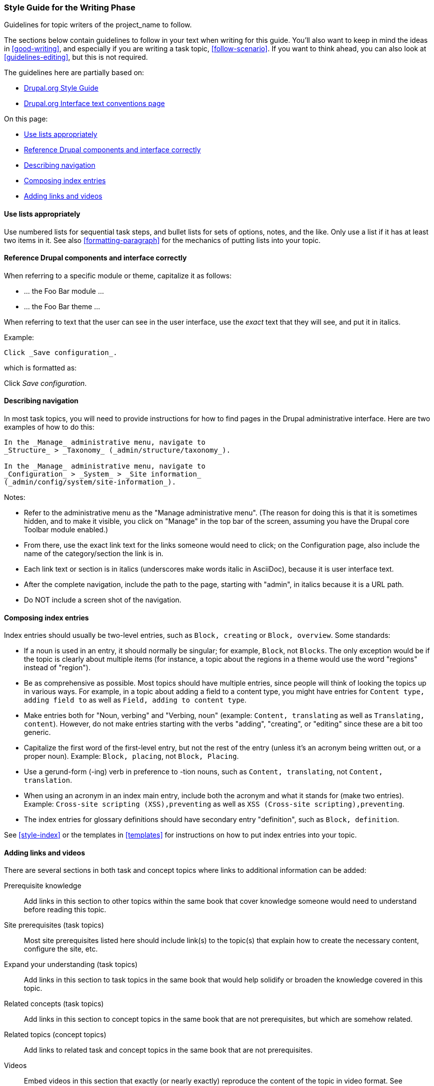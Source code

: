 [[guidelines-writing]]
=== Style Guide for the Writing Phase

[role="summary"]
Guidelines for topic writers of the project_name to follow.

The sections below contain guidelines to follow in your text when writing for
this guide. You'll also want to keep in mind the ideas in <<good-writing>>, and
especially if you are writing a task topic, <<follow-scenario>>. If you want to
think ahead, you can also look at <<guidelines-editing>>, but this is not
required.

The guidelines here are partially based on:

* https://www.drupal.org/style-guide/content[Drupal.org Style Guide]
* https://www.drupal.org/node/604342[Drupal.org Interface text conventions page]

On this page:

* <<guideline-lists>>
* <<guideline-text-caps>>
* <<text-navigation>>
* <<composing-index-entries>>
* <<guideline-additional-info>>


[[guideline-lists]]
==== Use lists appropriately

Use numbered lists for sequential task steps, and bullet lists for sets of
options, notes, and the like. Only use a list if it has at least two items in
it. See also <<formatting-paragraph>> for the mechanics of putting lists into
your topic.


[[guideline-text-caps]]
==== Reference Drupal components and interface correctly

When referring to a specific module or theme, capitalize it as follows:

* ... the Foo Bar module ...
* ... the Foo Bar theme ...

When referring to text that the user can see in the user interface, use the
_exact_ text that they will see, and put it in italics.

Example:

----
Click _Save configuration_.
----

which is formatted as:

Click _Save configuration_.


[[text-navigation]]
==== Describing navigation

In most task topics, you will need to provide instructions for how to find
pages in the Drupal administrative interface. Here are two examples of how to do
this:

----
In the _Manage_ administrative menu, navigate to
_Structure_ > _Taxonomy_ (_admin/structure/taxonomy_).

In the _Manage_ administrative menu, navigate to
_Configuration_ > _System_ > _Site information_
(_admin/config/system/site-information_).
----

Notes:

* Refer to the administrative menu as the "Manage administrative
menu". (The reason for doing this is that it is sometimes hidden, and to
make it visible, you click on "Manage" in the top bar of the screen,
assuming you have the Drupal core Toolbar module enabled.)

* From there, use the exact link text for the links someone would need to
click; on the Configuration page, also include the name of the
category/section the link is in.

* Each link text or section is in italics (underscores make words italic in
AsciiDoc), because it is user interface text.

* After the complete navigation, include the path to the page, starting
with "admin", in italics because it is a URL path.

* Do NOT include a screen shot of the navigation.


[[composing-index-entries]]
==== Composing index entries

Index entries should usually be two-level entries, such as `Block, creating` or
`Block, overview`. Some standards:

* If a noun is used in an entry, it should normally be singular; for example,
`Block`, not `Blocks`. The only exception would be if the topic is clearly about
multiple items (for instance, a topic about the regions in a theme would use the
word "regions" instead of "region").

* Be as comprehensive as possible. Most topics should have multiple entries,
since people will think of looking the topics up in various ways. For example,
in a topic about adding a field to a content type, you might have entries for
`Content type, adding field to` as well as `Field, adding to content type`.

* Make entries both for "Noun, verbing" and "Verbing, noun" (example: `Content,
translating` as well as `Translating, content`). However, do not make entries
starting with the verbs "adding", "creating", or "editing" since these are a bit
too generic.

* Capitalize the first word of the first-level entry, but not the rest of the
entry (unless it's an acronym being written out, or a proper noun). Example:
`Block, placing`, not `Block, Placing`.

* Use a gerund-form (-ing) verb in preference to -tion nouns, such as
`Content, translating`, not `Content, translation`.

* When using an acronym in an index main entry, include both the acronym and
what it stands for (make two entries). Example: `Cross-site scripting
(XSS),preventing` as well as `XSS (Cross-site scripting),preventing`.

* The index entries for glossary definitions should have secondary entry
"definition", such as `Block, definition`.

See <<style-index>> or the templates in <<templates>> for instructions on how to
put index entries into your topic.

[[guideline-additional-info]]
==== Adding links and videos

There are several sections in both task and concept topics where links to
additional information can be added:

Prerequisite knowledge::
  Add links in this section to other topics within the same book that cover
  knowledge someone would need to understand before reading this topic.
Site prerequisites (task topics)::
  Most site prerequisites listed here should include link(s) to the topic(s)
  that explain how to create the necessary content, configure the site, etc.
Expand your understanding (task topics)::
  Add links in this section to task topics in the same book that would help
  solidify or broaden the knowledge covered in this topic.
Related concepts (task topics)::
  Add links in this section to concept topics in the same book that are not
  prerequisites, but which are somehow related.
Related topics (concept topics)::
  Add links to related task and concept topics in the same book that are not
  prerequisites.
Videos::
  Embed videos in this section that exactly (or nearly exactly) reproduce the
  content of the topic in video format. See <<formatting-images>> for syntax.
Additional resources::
  Add links in this section to outside materials related to this topic, which
  could include videos, articles, documentation pages, blog posts, and books.
  Do not embed videos in this section; instead, provide a link.

All outside links to resources and videos must conform to the following
guidelines:

* The page or video linked to must be primarily providing knowledge, not
  promotion or advertising.
* The page or video must be freely available, without paying, logging in, or
  subscribing to the site.
* If a video is embedded (instead of just linked) in the guide, it must also be
  captioned; ideally, linked videos should also be captioned. (Captioning makes
  a video accessible, according the
  https://www.w3.org/2008/06/video-notes[W3C Accessibility Guidelines]).
* Embedded videos must also be translatable, and the video producer must
  provide a means for incorporating translated captions into the video.
* Instructions for downloading the translatable caption file, translating, and
  providing translations to the producer must be provided when the video is
  embedded into the text, by adding this information in a README-VIDEOS.txt
  file in the source directory.


*Attributions*

Written/edited by
https://www.drupal.org/u/jhodgdon[Jennifer Hodgdon] and
https://www.drupal.org/u/eojthebrave[Joe Shindelar].

